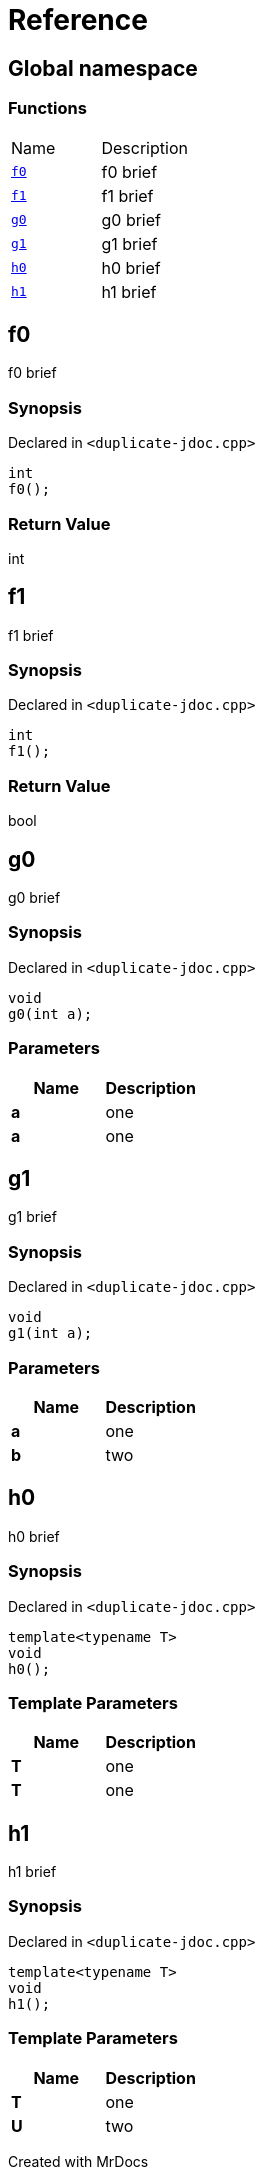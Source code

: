 = Reference
:mrdocs:

[#index]

== Global namespace

=== Functions
[cols=2,separator=¦]
|===
¦Name ¦Description
¦xref:f0.adoc[`f0`]  ¦

f0 brief

¦xref:f1.adoc[`f1`]  ¦

f1 brief

¦xref:g0.adoc[`g0`]  ¦

g0 brief

¦xref:g1.adoc[`g1`]  ¦

g1 brief

¦xref:h0.adoc[`h0`]  ¦

h0 brief

¦xref:h1.adoc[`h1`]  ¦

h1 brief

|===


[#f0]

== f0


f0 brief


=== Synopsis

Declared in `<duplicate-jdoc.cpp>`

[source,cpp,subs="verbatim,macros,-callouts"]
----
int
f0();
----



=== Return Value


int








[#f1]

== f1


f1 brief


=== Synopsis

Declared in `<duplicate-jdoc.cpp>`

[source,cpp,subs="verbatim,macros,-callouts"]
----
int
f1();
----



=== Return Value


bool








[#g0]

== g0


g0 brief


=== Synopsis

Declared in `<duplicate-jdoc.cpp>`

[source,cpp,subs="verbatim,macros,-callouts"]
----
void
g0(int a);
----





=== Parameters

|===
| Name | Description 

| *a*
| 
one

| *a*
| 
one

|===





[#g1]

== g1


g1 brief


=== Synopsis

Declared in `<duplicate-jdoc.cpp>`

[source,cpp,subs="verbatim,macros,-callouts"]
----
void
g1(int a);
----





=== Parameters

|===
| Name | Description 

| *a*
| 
one

| *b*
| 
two

|===





[#h0]

== h0


h0 brief


=== Synopsis

Declared in `<duplicate-jdoc.cpp>`

[source,cpp,subs="verbatim,macros,-callouts"]
----
template<typename T>
void
h0();
----




=== Template Parameters

|===
| Name | Description

| *T*
| 
one

| *T*
| 
one

|===






[#h1]

== h1


h1 brief


=== Synopsis

Declared in `<duplicate-jdoc.cpp>`

[source,cpp,subs="verbatim,macros,-callouts"]
----
template<typename T>
void
h1();
----




=== Template Parameters

|===
| Name | Description

| *T*
| 
one

| *U*
| 
two

|===






Created with MrDocs
